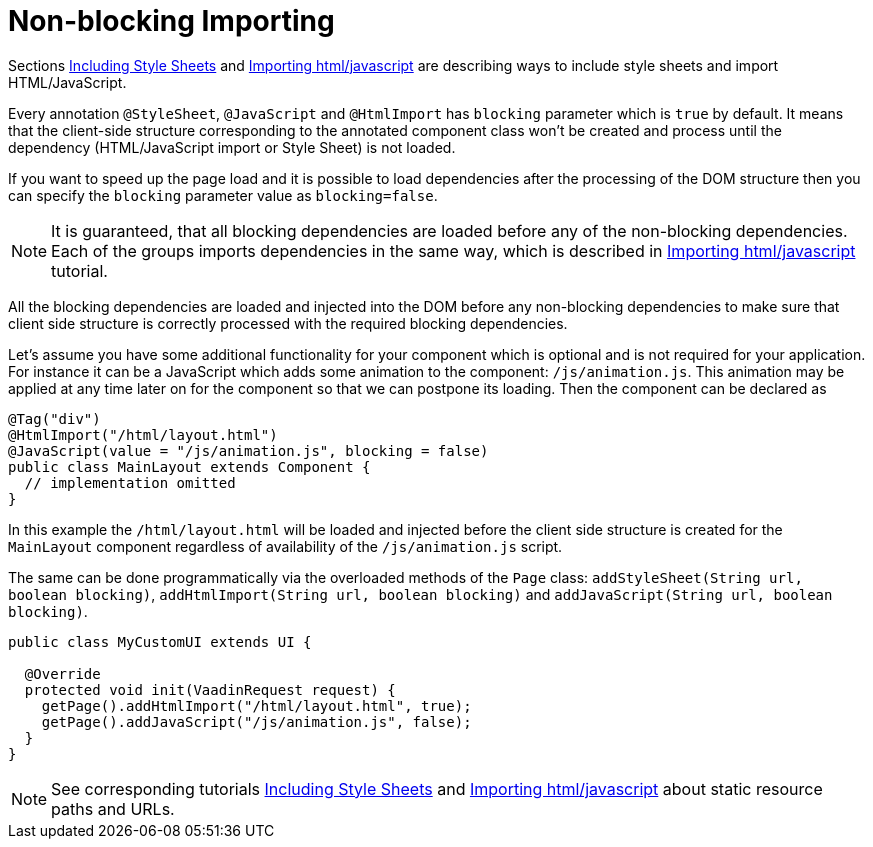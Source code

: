ifdef::env-github[:outfilesuffix: .asciidoc]
= Non-blocking Importing

Sections <<tutorial-include-css#,Including Style Sheets>> and <<tutorial-importing#,Importing html/javascript>>
are describing ways to include style sheets and import HTML/JavaScript.

Every annotation `@StyleSheet`, `@JavaScript` and `@HtmlImport` has `blocking` 
parameter which is `true` by default. It means that the client-side structure corresponding
to the annotated component class won't be created and process until the dependency
(HTML/JavaScript import or Style Sheet) is not loaded.

If you want to speed up the page load and it is possible to load dependencies after 
the processing of the DOM structure then you can specify the `blocking` parameter value as `blocking=false`.
[NOTE]
====
It is guaranteed, that all blocking dependencies are loaded before any of the non-blocking dependencies.
Each of the groups imports dependencies in the same way, which is described in <<tutorial-importing#,Importing html/javascript>> tutorial.
====

All the blocking dependencies are loaded and injected into the DOM before any non-blocking dependencies
to make sure that client side structure is correctly processed with the required blocking dependencies.

Let's assume you have some additional functionality for your component which is optional
and is not required for your application. For instance it can be a JavaScript which 
adds some animation to the component: `/js/animation.js`. This animation may be applied
at any time later on for the component so that we can postpone its loading. Then 
the component can be declared as

[source,java]
----
@Tag("div")
@HtmlImport("/html/layout.html")
@JavaScript(value = "/js/animation.js", blocking = false)
public class MainLayout extends Component {
  // implementation omitted
}
----

In this example the `/html/layout.html` will be loaded and injected before the client side
structure is created for the `MainLayout` component regardless of availability of the
`/js/animation.js` script.

The same can be done programmatically via the overloaded methods of the `Page` class: 
`addStyleSheet(String url, boolean blocking)`, `addHtmlImport(String url, boolean blocking)` and
`addJavaScript(String url, boolean blocking)`.

[source,java]
----
public class MyCustomUI extends UI {

  @Override
  protected void init(VaadinRequest request) {
    getPage().addHtmlImport("/html/layout.html", true);
    getPage().addJavaScript("/js/animation.js", false);
  }
}
----

[NOTE]
See corresponding tutorials <<tutorial-include-css#,Including Style Sheets>> and <<tutorial-importing#,Importing html/javascript>>
about static resource paths and URLs.
